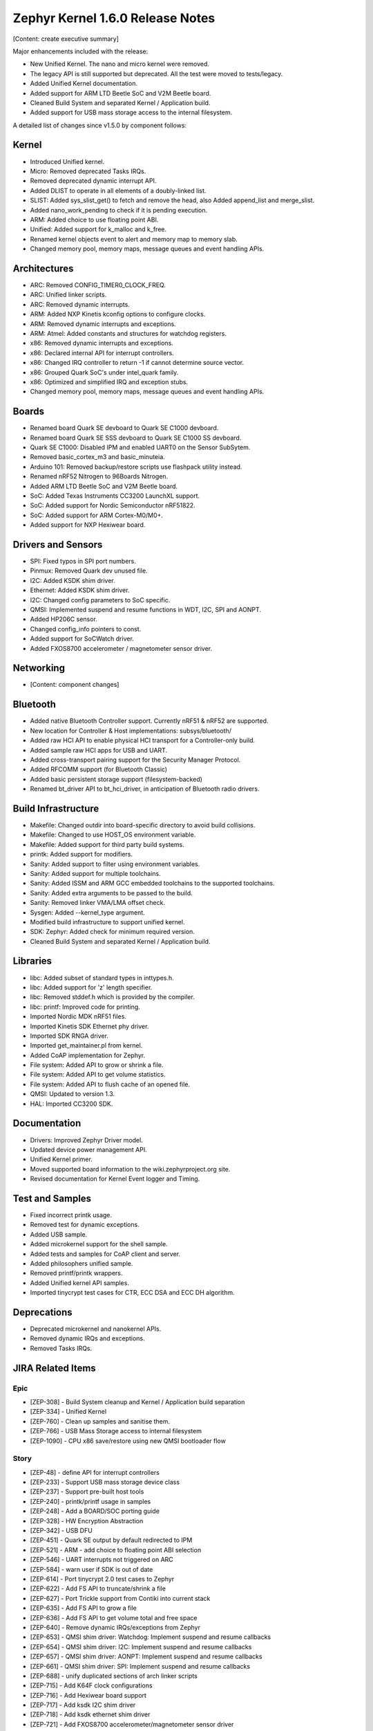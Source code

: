 Zephyr Kernel 1.6.0 Release Notes
#################################

[Content: create executive summary]

Major enhancements included with the release:

* New Unified Kernel. The nano and micro kernel were removed.
* The legacy API is still supported but deprecated. All the test were moved to tests/legacy.
* Added Unified Kernel documentation.
* Added support for ARM LTD Beetle SoC and V2M Beetle board.
* Cleaned Build System and separated Kernel / Application build.
* Added support for USB mass storage access to the internal filesystem.

A detailed list of changes since v1.5.0 by component follows:

Kernel
******

* Introduced Unified kernel.
* Micro: Removed deprecated Tasks IRQs.
* Removed deprecated dynamic interrupt API.
* Added DLIST to operate in all elements of a doubly-linked list.
* SLIST: Added sys_slist_get() to fetch and remove the head, also Added append_list and merge_slist.
* Added nano_work_pending to check if it is pending execution.
* ARM: Added choice to use floating point ABI.
* Unified: Added support for k_malloc and k_free.
* Renamed kernel objects event to alert and memory map to memory slab.
* Changed memory pool, memory maps, message queues and event handling APIs.

Architectures
*************

* ARC: Removed CONFIG_TIMER0_CLOCK_FREQ.
* ARC: Unified linker scripts.
* ARC: Removed dynamic interrupts.
* ARM: Added NXP Kinetis kconfig options to configure clocks.
* ARM: Removed dynamic interrupts and exceptions.
* ARM: Atmel: Added constants and structures for watchdog registers.
* x86: Removed dynamic interrupts and exceptions.
* x86: Declared internal API for interrupt controllers.
* x86: Changed IRQ controller to return -1 if cannot determine source vector.
* x86: Grouped Quark SoC's under intel_quark family.
* x86: Optimized and simplified IRQ and exception stubs.
* Changed memory pool, memory maps, message queues and event handling APIs.

Boards
******

* Renamed board Quark SE devboard to Quark SE C1000 devboard.
* Renamed board Quark SE SSS devboard to Quark SE C1000 SS devboard.
* Quark SE C1000: Disabled IPM and enabled UART0 on the Sensor SubSytem.
* Removed basic_cortex_m3 and basic_minuteia.
* Arduino 101: Removed backup/restore scripts use flashpack utility instead.
* Renamed nRF52 Nitrogen to 96Boards Nitrogen.
* Added ARM LTD Beetle SoC and V2M Beetle board.
* SoC: Added Texas Instruments CC3200 LaunchXL support.
* SoC: Added support for Nordic Semiconductor nRF51822.
* SoC: Added support for ARM Cortex-M0/M0+.
* Added support for NXP Hexiwear board.

Drivers and Sensors
*******************

* SPI: Fixed typos in SPI port numbers.
* Pinmux: Removed Quark dev unused file.
* I2C: Added KSDK shim driver.
* Ethernet: Added KSDK shim driver.
* I2C: Changed config parameters to SoC specific.
* QMSI: Implemented suspend and resume functions in WDT, I2C, SPI and AONPT.
* Added HP206C sensor.
* Changed config_info pointers to const.
* Added support for SoCWatch driver.
* Added FXOS8700 accelerometer / magnetometer sensor driver.

Networking
**********

* [Content: component changes]

Bluetooth
*********

* Added native Bluetooth Controller support. Currently nRF51 & nRF52 are supported.
* New location for Controller & Host implementations: subsys/bluetooth/
* Added raw HCI API to enable physical HCI transport for a Controller-only build.
* Added sample raw HCI apps for USB and UART.
* Added cross-transport pairing support for the Security Manager Protocol.
* Added RFCOMM support (for Bluetooth Classic)
* Added basic persistent storage support (filesystem-backed)
* Renamed bt_driver API to bt_hci_driver, in anticipation of Bluetooth radio drivers.

Build Infrastructure
********************

* Makefile: Changed outdir into board-specific directory to avoid build collisions.
* Makefile: Changed to use HOST_OS environment variable.
* Makefile: Added support for third party build systems.
* printk: Added support for modifiers.
* Sanity: Added support to filter using environment variables.
* Sanity: Added support for multiple toolchains.
* Sanity: Added ISSM and ARM GCC embedded toolchains to the supported toolchains.
* Sanity: Added extra arguments to be passed to the build.
* Sanity: Removed linker VMA/LMA offset check.
* Sysgen: Added --kernel_type argument.
* Modified build infrastructure to support unified kernel.
* SDK: Zephyr: Added check for minimum required version.
* Cleaned Build System and separated Kernel / Application build.

Libraries
*********

* libc: Added subset of standard types in inttypes.h.
* libc: Added support for 'z' length specifier.
* libc: Removed stddef.h which is provided by the compiler.
* libc: printf: Improved code for printing.
* Imported Nordic MDK nRF51 files.
* Imported Kinetis SDK Ethernet phy driver.
* Imported SDK RNGA driver.
* Imported get_maintainer.pl from kernel.
* Added CoAP implementation for Zephyr.
* File system: Added API to grow or shrink a file.
* File system: Added API to get volume statistics.
* File system: Added API to flush cache of an opened file.
* QMSI: Updated to version 1.3.
* HAL: Imported CC3200 SDK.

Documentation
*************

* Drivers: Improved Zephyr Driver model.
* Updated device power management API.
* Unified Kernel primer.
* Moved supported board information to the wiki.zephyrproject.org site.
* Revised documentation for Kernel Event logger and Timing.

Test and Samples
****************

* Fixed incorrect printk usage.
* Removed test for dynamic exceptions.
* Added USB sample.
* Added microkernel support for the shell sample.
* Added tests and samples for CoAP client and server.
* Added philosophers unified sample.
* Removed printf/printk wrappers.
* Added Unified kernel API samples.
* Imported tinycrypt test cases for CTR, ECC DSA and ECC DH algorithm.

Deprecations
************

* Deprecated microkernel and nanokernel APIs.
* Removed dynamic IRQs and exceptions.
* Removed Tasks IRQs.

JIRA Related Items
******************

Epic
====

* [ZEP-308] - Build System cleanup and Kernel / Application build separation
* [ZEP-334] - Unified Kernel
* [ZEP-760] - Clean up samples and sanitise them.
* [ZEP-766] - USB Mass Storage access to internal filesystem
* [ZEP-1090] - CPU x86 save/restore using new QMSI bootloader flow

Story
=====

* [ZEP-48] - define API for interrupt controllers
* [ZEP-233] - Support USB mass storage device class
* [ZEP-237] - Support pre-built host tools
* [ZEP-240] - printk/printf usage in samples
* [ZEP-248] - Add a BOARD/SOC porting guide
* [ZEP-328] - HW Encryption Abstraction
* [ZEP-342] - USB DFU
* [ZEP-451] - Quark SE output by default redirected to IPM
* [ZEP-521] - ARM - add choice to floating point ABI selection
* [ZEP-546] - UART interrupts not triggered on ARC
* [ZEP-584] - warn user if SDK is out of date
* [ZEP-614] - Port tinycrypt 2.0 test cases to Zephyr
* [ZEP-622] - Add FS API to truncate/shrink a file
* [ZEP-627] - Port Trickle support from Contiki into current stack
* [ZEP-635] - Add FS API to grow a file
* [ZEP-636] - Add FS API to get volume total and free space
* [ZEP-640] - Remove dynamic IRQs/exceptions from Zephyr
* [ZEP-653] - QMSI shim driver: Watchdog: Implement suspend and resume callbacks
* [ZEP-654] - QMSI shim driver: I2C: Implement suspend and resume callbacks
* [ZEP-657] - QMSI shim driver: AONPT: Implement suspend and resume callbacks
* [ZEP-661] - QMSI shim driver: SPI: Implement suspend and resume callbacks
* [ZEP-688] - unify duplicated sections of arch linker scripts
* [ZEP-715] - Add K64F clock configurations
* [ZEP-716] - Add Hexiwear board support
* [ZEP-717] - Add ksdk I2C shim driver
* [ZEP-718] - Add ksdk ethernet shim driver
* [ZEP-721] - Add FXOS8700 accelerometer/magnetometer sensor driver
* [ZEP-737] - Update host tools from upstream: fixdep.c
* [ZEP-745] - Revisit design of PWM Driver API
* [ZEP-750] - Arduino 101 board should support one configuration using original bootloader
* [ZEP-758] - Rename Quark SE Devboard to its official name: Quark SE C1000
* [ZEP-767] - Add FS API to flush cache of an open file
* [ZEP-775] - Enable USB CDC by default on Arduino 101 and redirect serial to USB
* [ZEP-783] - ARM Cortex-M0/M0+ support
* [ZEP-784] - Add support for Nordic Semiconductor nRF51822 SoC
* [ZEP-850] - remove obsolete boards basic_minuteia and basic_cortex_m3
* [ZEP-906] - [unified] Add scheduler time slicing support
* [ZEP-907] - Test memory pool support (with mailboxes)
* [ZEP-908] - Add task offload to fiber support
* [ZEP-909] - Adapt tickless idle + power management for ARM
* [ZEP-910] - Adapt tickless idle for x86
* [ZEP-911] - Refine thread priorities & locking
* [ZEP-912] - Finish renaming kernel object types
* [ZEP-916] - Eliminate kernel object API anomalies
* [ZEP-920] - Investigate malloc/free support
* [ZEP-921] - Miscellaneous documentation work
* [ZEP-922] - Revise documentation for Kernel Event Logger
* [ZEP-923] - Revise documentation for Timing
* [ZEP-924] - Revise documentation for Interrupts
* [ZEP-925] - API changes to message queues
* [ZEP-926] - API changes to memory pools
* [ZEP-927] - API changes to memory maps
* [ZEP-928] - API changes to event handling
* [ZEP-930] - Cutover to unified kernel
* [ZEP-933] - Unified kernel ARC port
* [ZEP-934] - NIOS_II port
* [ZEP-935] - Kernel logger support (validation)
* [ZEP-954] - Update device PM API to allow setting additional power states
* [ZEP-957] - Create example sample for new unified kernel API usage
* [ZEP-959] - sync checkpatch.pl with upstream Linux
* [ZEP-981] - Add doxygen documentation to both include/kernel.h and include/legacy.h
* [ZEP-989] - Cache next ready thread instead of finding out the long way
* [ZEP-993] - Quark SE (x86): Refactor save/restore execution context feature
* [ZEP-994] - Quark SE (ARC): Add PMA sample
* [ZEP-996] - Refactor save/restore feature from i2c_qmsi driver
* [ZEP-997] - Refactor save/restore feature from spi_qmsi driver
* [ZEP-998] - Refactor save/restore feature from uart_qmsi driver
* [ZEP-999] - Refactor save/restore feature from gpio_qmsi driver
* [ZEP-1000] - Refactor save/restore feature from rtc_qmsi driver
* [ZEP-1001] - Refactor save/restore feature from wdt_qmsi driver
* [ZEP-1002] - Refactor save/restore feature from counter_qmsi_aonpt driver
* [ZEP-1004] - Extend counter_qmsi_aon driver to support save/restore peripheral context
* [ZEP-1005] - Extend dma_qmsi driver to support save/restore peripheral context
* [ZEP-1006] - Extend soc_flash_qmsi driver to support save/restore peripheral context
* [ZEP-1008] - Extend pwm_qmsi driver to support save/restore peripheral context
* [ZEP-1030] - Enable QMSI shim drivers of SoC peripherals on the sensor subsystem
* [ZEP-1045] - Add/Enhance shim layer to wrap SOC specific PM implementations
* [ZEP-1046] - Implement RAM sharing between bootloader and Zephyr
* [ZEP-1047] - Adapt to new PM related boot flow changes in QMSI boot loader
* [ZEP-1106] - Fix all test failures from TCF
* [ZEP-1107] - Update QMSI to 1.3
* [ZEP-1109] - Texas Instruments CC3200 LaunchXL Support
* [ZEP-1119] - move top level usb/ to sys/usb
* [ZEP-1120] - move top level fs/ to sys/fs
* [ZEP-1121] - Add config support for enabling SoCWatch in Zephyr
* [ZEP-1188] - Add an API to retrieve pending interrupts for wake events
* [ZEP-1191] - Create wiki page for Hexiwear board
* [ZEP-1245] - ARM LTD V2M Beetle Support
* [ZEP-1313] - porting and user guides must include a security section

Task
====

* [ZEP-592] - Sanitycheck support for multiple toolchains
* [ZEP-740] - PWM API: Check if 'flags' argument is really required

Bug
===

* [ZEP-145] - no 'make flash' for Arduino Due
* [ZEP-199] - Zephyr driver model is undocumented
* [ZEP-471] - Ethernet packet with multicast address is not working
* [ZEP-472] - Ethernet packets are getting missed if sent in quick succession.
* [ZEP-517] - build on windows failed "zephyr/Makefile:869: *** multiple target patterns"
* [ZEP-528] - ARC has 2 almost identical copies of the linker script
* [ZEP-577] - Sample application source does not compile on Windows
* [ZEP-601] - enable CONFIG_DEBUG_INFO
* [ZEP-602] - unhandled CPU exceptions/interrupts report wrong faulting vector if triggered by CPU
* [ZEP-615] - Un-supported flash erase size listed in SPI flash w25qxxdv driver header file
* [ZEP-639] - device_pm_ops structure should be defined as static
* [ZEP-686] - docs: Info in "Application Development Primer" and "Developing an Application and the Build System" is largely duplicated
* [ZEP-698] - samples/task_profiler issues
* [ZEP-707] - mem_safe test stomps on top of .data and bottom of .noinit
* [ZEP-724] - build on windows failed: 'make: execvp: uname: File or path name too long'
* [ZEP-733] - Minimal libc shouldn't be providing stddef.h
* [ZEP-762] - unexpected "abspath" and "notdir" from mingw make system
* [ZEP-777] - samples/driver/i2c_stts751: kconfig build warning from "select DMA_QMSI"
* [ZEP-778] - Samples/drivers/i2c_lsm9ds0: kconfig build warning from "select DMA_QMSI"
* [ZEP-779] - Using current MinGW gcc version 5.3.0 breaks Zephyr build on Windows
* [ZEP-905] - hello_world compilation for arduino_due target fails when using CROSS_COMPILE
* [ZEP-950] - USB: Device is not listed by USB20CV test suite
* [ZEP-961] - samples: other cases cannot execute after run aon_counter case
* [ZEP-1025] - Unified kernel build sometimes breaks on a missing .d dependency file.
* [ZEP-1027] - Doccumentation for GCC ARM is not accurate
* [ZEP-1048] - grove_lcd sample: sample does not work if you disable serial
* [ZEP-1100] - Current master still identifies itself as 1.5.0
* [ZEP-1101] - SYS_KERNEL_VER_PATCHLEVEL() and friends artificially limit version numbers to 4 bits
* [ZEP-1130] - region `RAM' overflowed occurs while building test_hmac_prng
* [ZEP-1141] - Tinycrypt SHA256 test fails with system crash using unified kernel type
* [ZEP-1144] - Tinycrypt AES128 fixed-key with variable-text test fails using unified kernel type
* [ZEP-1145] - system hang after tinycrypt HMAC test
* [ZEP-1146] - zephyrproject.org home page needs technical scrub for 1.6 release
* [ZEP-1149] - port ztest framework to unified kernel
* [ZEP-1155] - Fix filesystem API namespace
* [ZEP-1163] - LIB_INCLUDE_DIR is clobbered in Makefile second pass
* [ZEP-1164] - ztest skip waiting the test case to finish its execution
* [ZEP-1179] - Build issues when compiling with LLVM from ISSM (icx)
* [ZEP-1226] - cortex M7 port assembler error
* [ZEP-1287] - ARC SPI 1 Port is not working
* [ZEP-1297] - test/legacy/kernel/test_mail: failure on ARC platforms
* [ZEP-1299] - System can't resume completely with DMA suspend and resume operation
* [ZEP-1303] - Configuration talks about >32 thread prios, but the kernel does not support it
* [ZEP-1309] - ARM uses the end of memory for its init stack
* [ZEP-1310] - ARC uses the end of memory for its init stack
* [ZEP-1319] - Zephyr is unable to compile when CONFIG_RUNTIME_NMI is enabled on ARM platforms
